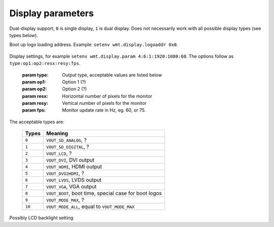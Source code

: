 .. _display:

Display parameters
------------------

.. envvar:: wmt.display.dual

Dual-display support, ``0`` is single display, ``1`` is dual display. Does not necessarily work with all possible display types (see types below).

.. envvar:: wmt.display.logoaddr

Boot up logo loading address. Example: ``setenv wmt.display.logoaddr 0x0``.

   .. todo::

      Figure logo address out.

.. envvar:: wmt.display.param

Display settings, for example ``setenv wmt.display.param 4:6:1:1920:1080:60``. The options follow as ``type:op1:op2:resx:resy:fps``.

   :param type: Output type, acceptable values are listed below
   :param op1:  Option 1 (?)
   :param op2: Option 2 (?)
   :param resx: Horizontal number of pixels for the monitor
   :param resy: Vertical number of pixels for the monitor
   :param fps: Monitor update rate in Hz, eg. 60, or 75.

The acceptable types are:

   +---------+----------------------------------------------------------+
   | Types   | Meaning                                                  |
   +=========+==========================================================+
   | ``0``   | ``VOUT_SD_ANALOG``, ?                                    |
   +---------+----------------------------------------------------------+
   | ``1``   | ``VOUT_SD_DIGITAL``, ?                                   |
   +---------+----------------------------------------------------------+
   | ``2``   | ``VOUT_LCD``, ?                                          |
   +---------+----------------------------------------------------------+
   | ``3``   | ``VOUT_DVI``, DVI output                                 |
   +---------+----------------------------------------------------------+
   | ``4``   | ``VOUT_HDMI``, HDMI output                               |
   +---------+----------------------------------------------------------+
   | ``5``   | ``VOUT_DVO2HDMI``, ?                                     |
   +---------+----------------------------------------------------------+
   | ``6``   | ``VOUT_LVDS``, LVDS output                               |
   +---------+----------------------------------------------------------+
   | ``7``   | ``VOUT_VGA``, VGA output                                 |
   +---------+----------------------------------------------------------+
   | ``8``   | ``VOUT_BOOT``, boot time, special case for boot logos    |
   +---------+----------------------------------------------------------+
   | ``9``   | ``VOUT_MODE_MAX``, ?                                     |
   +---------+----------------------------------------------------------+
   | ``10``  | ``VOUT_MODE_ALL``, equal to ``VOUT_MODE_MAX``            |
   +---------+----------------------------------------------------------+

.. envvar:: wmt.display.pwm

Possibly LCD backlight setting.
